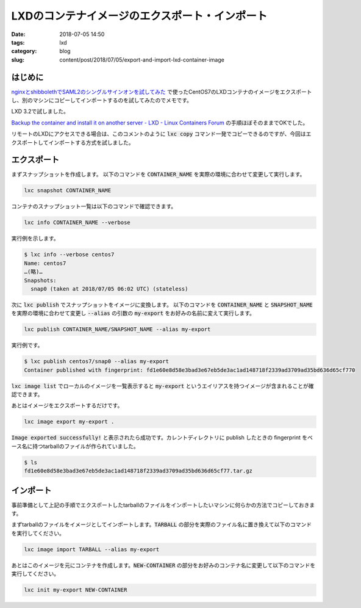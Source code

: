 LXDのコンテナイメージのエクスポート・インポート
###############################################

:date: 2018-07-05 14:50
:tags: lxd
:category: blog
:slug: content/post/2018/07/05/export-and-import-lxd-container-image

はじめに
========

`nginxとshibbolethでSAML2のシングルサインオンを試してみた </blog/2018/07/04/saml2-single-sign-on-with-nginx-and-shibboleth/>`_ で使ったCentOS7のLXDコンテナのイメージをエクスポートし、別のマシンにコピーしてインポートするのを試してみたのでメモです。

LXD 3.2で試しました。

`Backup the container and install it on another server - LXD - Linux Containers Forum <https://discuss.linuxcontainers.org/t/backup-the-container-and-install-it-on-another-server/463/2>`_ の手順ほぼそのままでOKでした。

リモートのLXDにアクセスできる場合は、このコメントのように :code:`lxc copy` コマンド一発でコピーできるのですが、今回はエクスポートしてインポートする方式を試しました。


エクスポート
============

まずスナップショットを作成します。 以下のコマンドを :code:`CONTAINER_NAME` を実際の環境に合わせて変更して実行します。

.. code-block:: console

        lxc snapshot CONTAINER_NAME

コンテナのスナップショット一覧は以下のコマンドで確認できます。

.. code-block:: console

        lxc info CONTAINER_NAME --verbose

実行例を示します。

.. code-block:: console

        $ lxc info --verbose centos7
        Name: centos7
        …(略)…
        Snapshots:
          snap0 (taken at 2018/07/05 06:02 UTC) (stateless)


次に :code:`lxc publish` でスナップショットをイメージに変換します。
以下のコマンドを :code:`CONTAINER_NAME` と :code:`SNAPSHOT_NAME` を実際の環境に合わせて変更し :code:`--alias` の引数の :code:`my-export` をお好みの名前に変えて実行します。

.. code-block:: console

        lxc publish CONTAINER_NAME/SNAPSHOT_NAME --alias my-export

実行例です。

.. code-block:: console

        $ lxc publish centos7/snap0 --alias my-export
        Container published with fingerprint: fd1e60e8d58e3bad3e67eb5de3ac1ad148718f2339ad3709ad35bd636d65cf770

:code:`lxc image list` でローカルのイメージを一覧表示すると :code:`my-export` というエイリアスを持つイメージが含まれることが確認できます。

あとはイメージをエクスポートするだけです。

.. code-block:: console

        lxc image export my-export .

:code:`Image exported successfully!` と表示されたら成功です。カレントディレクトリに publish したときの fingerprint をベース名に持つtarballのファイルが作られていました。

.. code-block:: console

        $ ls
        fd1e60e8d58e3bad3e67eb5de3ac1ad148718f2339ad3709ad35bd636d65cf77.tar.gz

インポート
==========

事前準備として上記の手順でエクスポートしたtarballのファイルをインポートしたいマシンに何らかの方法でコピーしておきます。

まずtarballのファイルをイメージとしてインポートします。:code:`TARBALL` の部分を実際のファイル名に置き換えて以下のコマンドを実行してください。

.. code-block:: console

        lxc image import TARBALL --alias my-export

あとはこのイメージを元にコンテナを作成します。:code:`NEW-CONTAINER` の部分をお好みのコンテナ名に変更して以下のコマンドを実行してください。

.. code-block:: console

        lxc init my-export NEW-CONTAINER
